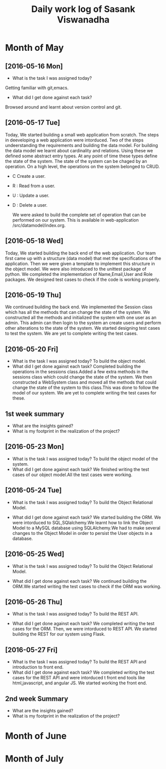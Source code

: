 #+title: Daily work log of Sasank Viswanadha

* Month of May
** [2016-05-16 Mon]
   + What is the task I was assigned today?
   Getting familiar with git,emacs.
   + What did I get done against each task?
   Browsed around and learnt about version control and git.

** [2016-05-17 Tue]
   Today, We started building a small web application from scratch.  The steps
   in deeveloping a web application were intorduced.  Two of the steps
   undeerstanding the requirements and building the data model.  For building
   the data model we learnt about cardinality and relations.  Using these we
   defined some abstract entry types.  At any point of time these types define
   the state of the system.  The state of the system can be chaged by an
   operation.  On a high level, the operations on the system belonged to
   CRUD.  
- C Create a user.  
- R : Read from a user.  
- U : Update a user.  
- D : Delete a user.
  
   We were asked to build the complete set of operation that can be performed
   on our system.  This is available in web-application
  /src/datamodel/index.org.

** [2016-05-18 Wed]

   Today, We started building the back end of the web application.  Our team
   first came up with a structure (data model) that met the specifications of
   the application.  Then we were given a template to implement this structure
   in the object model.  We were also introduced to the unittest package of
   python.  We completed the implementation of Name,Email,User and Role
   packages.  We designed test cases to check if the code is working properly. 
   
** [2016-05-19 Thu]

   We continued building the back end.  We implemented the Session class which
   has all the methods that can change the state of the system.  We constructed
   all the methods and initialized the system with one user as an admin.  This
   admin can then login to the system an create users and perform other
   alterations to the state of the system.  We started designing test cases to
   test the system.  We are yet to complete writing the test cases.  

   
** [2016-05-20 Fri]

   + What is the task I was assigned today?
     To build the object model.
   + What did I get done against each task?
     Completed building the operations in the sessions class.Added a few extra
     methods in the sessions class which could change the state of the system.
     We then constructed a WebSystem class and moved all the methods that could
     change the state of the system to this class.This was done to follow the
     model of our system. We are yet to complete writing the test cases for these.
   
** 1st week summary
   + What are the insights gained?
   + What is my footprint in the realization of the project?
   

** [2016-05-23 Mon]

   + What is the task I was assigned today?
     To build the object model of the system.
   + What did I get done against each task?
     We finished writing the test cases of our object model.All the test cases
     were working.

   
** [2016-05-24 Tue]

   + What is the task I was assigned today?
     To build the Object Relational Model.
   
   + What did I get done against each task?
     We started building the ORM. We were intorduced to SQL,SQlalchemy.We
     learnt how to link the Object Model to a MySQL database using
     SQLAlchemy.We had to make several changes to the Object Model in order to
     persist the User objects in a database.
   
** [2016-05-25 Wed]

   + What is the task I was assigned today?
     To build the Object Relational Model.

   + What did I get done against each task?
     We continued building the ORM.We started writing the test cases to check
     if the ORM was working.

   
** [2016-05-26 Thu]

   + What is the task I was assigned today?
     To build the REST API.
   
   + What did I get done against each task?
     We completed writing the test cases for the ORM. Then, we were intorduced
     to REST API. We started building the REST for our system using Flask.
   
** [2016-05-27 Fri]

   + What is the task I was assigned today?
     To build the REST API and introduction to front end.
   + What did I get done against each task?
     We completed writing the test cases for the REST API and were intorduced t
     front end tools like html,javascript, and angular JS. We started working
     the front end.
** 2nd week Summary
   + What are the insights gained?
   + What is my footprint in the realization of the project?
* Month of June
* Month of July

